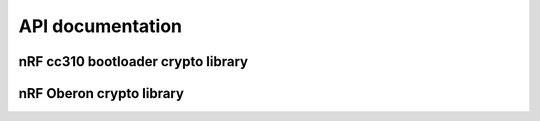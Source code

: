 .. crypto_api:

API documentation
#################

nRF cc310 bootloader crypto library
***********************************

.. doxygengroup:: nrf_cc310_bl
   :project: nrfxlib
   :members:

nRF Oberon crypto library
*************************

.. doxygengroup:: nrf_oberon
   :project: nrfxlib
   :members:



